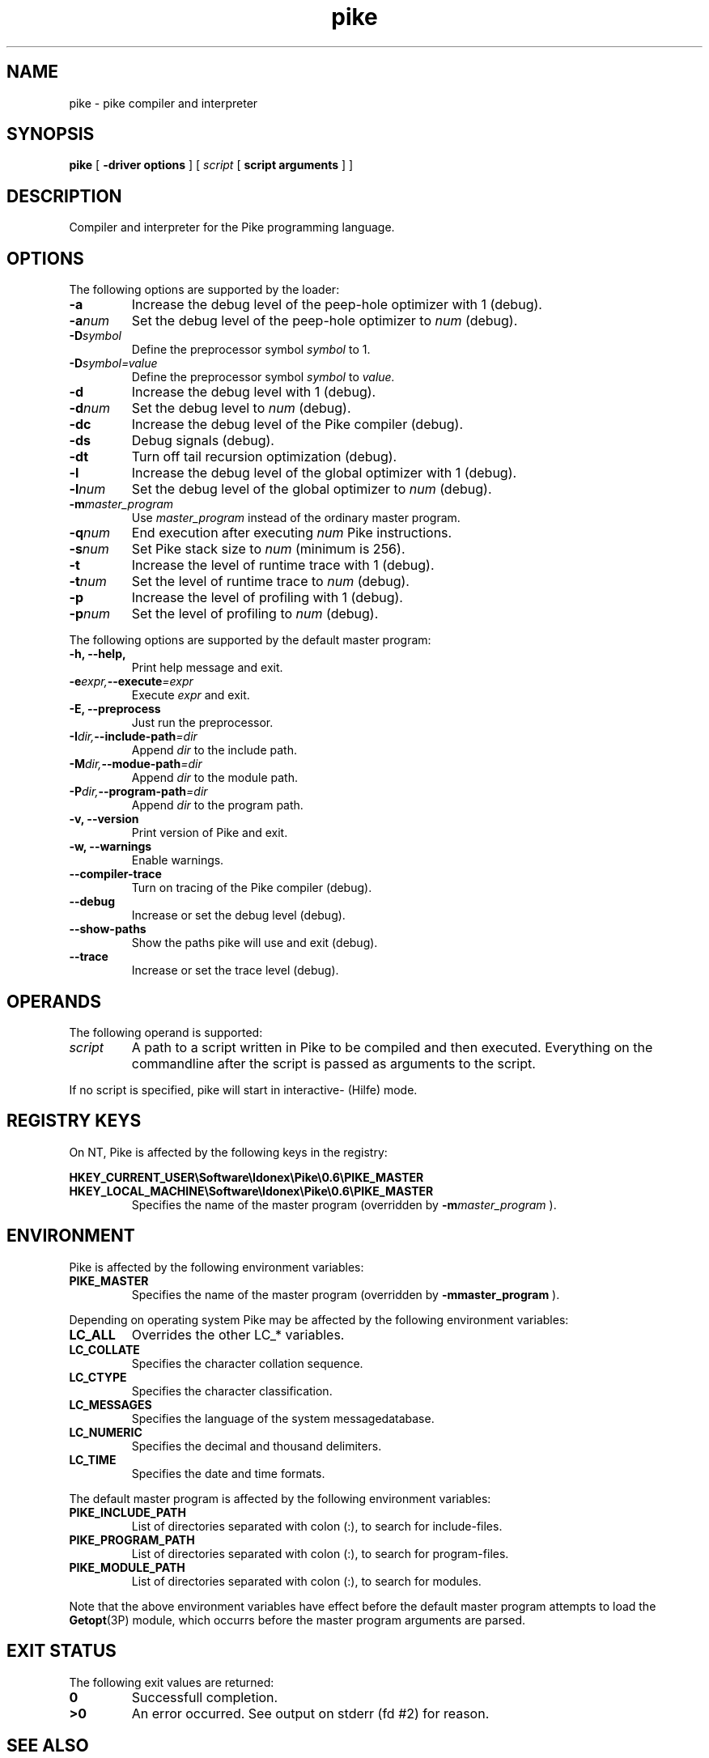.\" $Id: pike.1,v 1.1 1998/05/12 20:03:16 grubba Exp $
.TH pike 1 "11 May 1998" Pike "Pike Manual"
.ds ]L $Id: pike.1,v 1.1 1998/05/12 20:03:16 grubba Exp $
.SH NAME
pike \- pike compiler and interpreter
.SH SYNOPSIS
.B pike
[
.B -driver options
] [
.IR script
[
.B script arguments
] ]
.SH DESCRIPTION
Compiler and interpreter for the Pike programming language.
.SH OPTIONS
The following options are supported by the loader:
.TP
.B \-a
Increase the debug level of the peep-hole optimizer with 1 (debug).
.TP
.BI \-a num
Set the debug level of the peep-hole optimizer to
.I num
(debug).
.TP
.BI \-D symbol
Define the preprocessor symbol
.I symbol
to 1.
.TP
.BI \-D symbol=value
Define the preprocessor symbol
.I symbol
to
.I value.
.TP
.B \-d
Increase the debug level with 1 (debug).
.TP
.BI \-d num
Set the debug level to
.I num
(debug).
.TP
.B \-dc
Increase the debug level of the Pike compiler (debug).
.TP
.B \-ds
Debug signals (debug).
.TP
.B \-dt
Turn off tail recursion optimization (debug).
.TP
.B \-l
Increase the debug level of the global optimizer with 1 (debug).
.TP
.BI \-l num
Set the debug level of the global optimizer to
.I num
(debug).
.TP
.BI \-m master_program
Use
.I master_program
instead of the ordinary master program.
.TP
.BI \-q num
End execution after executing
.I num
Pike instructions.
.TP
.BI \-s num
Set Pike stack size to
.I num
(minimum is 256).
.TP
.B \-t
Increase the level of runtime trace with 1 (debug).
.TP
.BI \-t num
Set the level of runtime trace to
.I num
(debug).
.TP
.B \-p
Increase the level of profiling with 1 (debug).
.TP
.BI \-p num
Set the level of profiling to
.I num
(debug).
.LP
The following options are supported by the default master program:
.TP
.B \-h, \-\-help,
Print help message and exit.
.TP
.BI \-e expr, \-\-execute =expr
Execute
.I expr
and exit.
.TP
.B \-E, \-\-preprocess
Just run the preprocessor.
.TP
.BI \-I dir, \-\-include\-path =dir
Append
.I dir
to the include path.
.TP
.BI \-M dir, \-\-modue\-path =dir
Append
.I dir
to the module path.
.TP
.BI \-P dir, \-\-program\-path =dir
Append
.I dir
to the program path.
.TP
.B \-v, \-\-version
Print version of Pike and exit.
.TP
.B \-w, \-\-warnings
Enable warnings.
.TP
.B \-\-compiler\-trace
Turn on tracing of the Pike compiler (debug).
.TP
.B \-\-debug
Increase or set the debug level (debug).
.TP
.B \-\-show\-paths
Show the paths pike will use and exit (debug).
.TP
.B \-\-trace
Increase or set the trace level (debug).
.SH OPERANDS
The following operand is supported:
.TP
.I script
A path to a script written in Pike to be compiled and then executed.
Everything on the commandline after the script is passed as arguments
to the script.
.LP
If no script is specified, pike will start in interactive- (Hilfe) mode.
.SH REGISTRY KEYS
On NT, Pike is affected by the following keys in the registry:

.nr
.B HKEY_CURRENT_USER\eSoftware\eIdonex\ePike\e0.6\ePIKE_MASTER
.B HKEY_LOCAL_MACHINE\eSoftware\eIdonex\ePike\e0.6\ePIKE_MASTER
.RS
Specifies the name of the master program (overridden by
.BI -m master_program
).
.RE
.SH ENVIRONMENT
Pike is affected by the following environment variables:
.TP
.B PIKE_MASTER
Specifies the name of the master program (overridden by
.BI -mmaster_program
).
.LP
Depending on operating system Pike may be affected by the following
environment variables:
.TP
.B LC_ALL
Overrides the other LC_* variables.
.TP
.B LC_COLLATE
Specifies the character collation sequence.
.TP
.B LC_CTYPE
Specifies the character classification.
.TP
.B LC_MESSAGES
Specifies the language of the system messagedatabase.
.TP
.B LC_NUMERIC
Specifies the decimal and thousand delimiters.
.TP
.B LC_TIME
Specifies the date and time formats.
.LP
The default master program is affected by the following environment variables:
.TP
.B PIKE_INCLUDE_PATH
List of directories separated with colon (:), to search for include-files.
.TP
.B PIKE_PROGRAM_PATH
List of directories separated with colon (:), to search for program-files.
.TP
.B PIKE_MODULE_PATH
List of directories separated with colon (:), to search for modules.
.LP
Note that the above environment variables have effect before the default
master program attempts to load the
.BR Getopt (3P)
module, which occurrs before the master program arguments are parsed.
.SH EXIT STATUS
The following exit values are returned:
.TP
.B 0
Successfull completion.
.TP
.B >0
An error occurred. See output on stderr (fd #2) for reason.
.SH SEE ALSO
.BR hilfe (1),
.BR Getopt (3P),
.BR environ (5)
.LP
.I Pike Programming Tutorial
